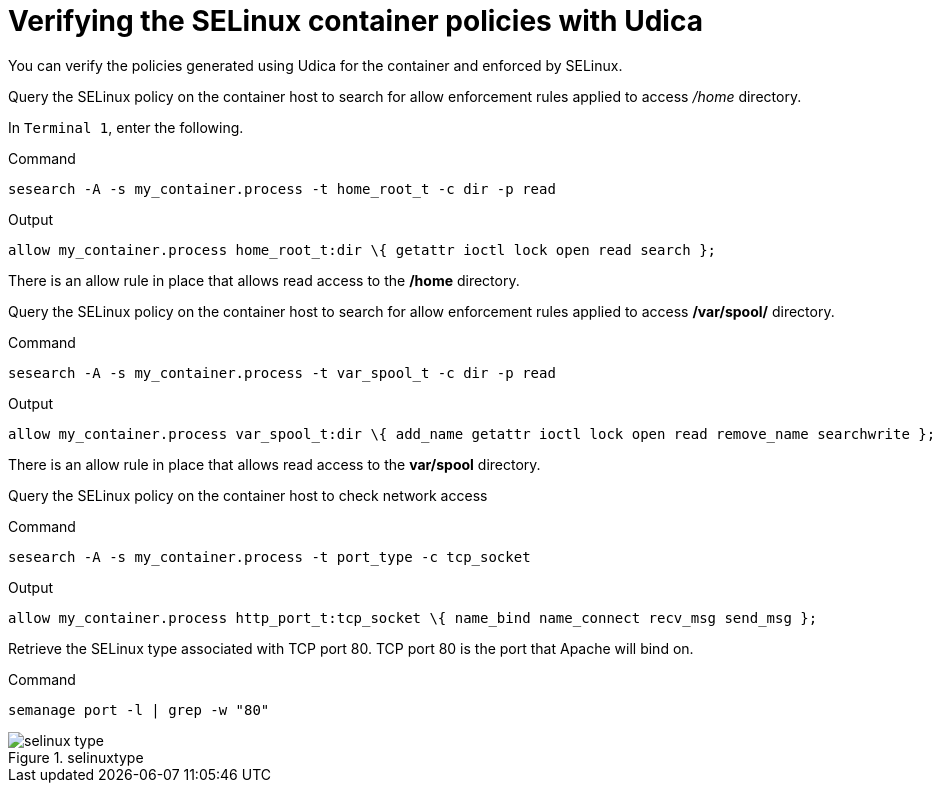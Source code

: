 = Verifying the SELinux container policies with Udica

You can verify the policies generated using Udica for the container and enforced by SELinux.

Query the SELinux policy on the container host to search for allow enforcement rules applied to access _/home_ directory.

In `+Terminal 1+`, enter the following.

.Command
[source,bash,subs="+macros,+attributes",role=execute]
----
sesearch -A -s my_container.process -t home_root_t -c dir -p read
----

.Output
[source,text]
----
allow my_container.process home_root_t:dir \{ getattr ioctl lock open read search };
----

There is an allow rule in place that allows read access to the */home* directory.

Query the SELinux policy on the container host to search for allow enforcement rules applied to access */var/spool/* directory.

.Command
[source,bash,subs="+macros,+attributes",role=execute]
----
sesearch -A -s my_container.process -t var_spool_t -c dir -p read
----

.Output
[source,text]
----
allow my_container.process var_spool_t:dir \{ add_name getattr ioctl lock open read remove_name searchwrite };
----


There is an allow rule in place that allows read access to the *var/spool* directory.

Query the SELinux policy on the container host to check network access

.Command
[source,bash,subs="+macros,+attributes",role=execute]
----
sesearch -A -s my_container.process -t port_type -c tcp_socket
----

.Output
[source,text]
----
allow my_container.process http_port_t:tcp_socket \{ name_bind name_connect recv_msg send_msg };
----

Retrieve the SELinux type associated with TCP port 80. TCP port 80 is the port that Apache will bind on.

.Command
[source,bash,subs="+macros,+attributes",role=execute]
----
semanage port -l | grep -w "80"
----

.selinuxtype
image::pop-out-2.png[selinux type]
